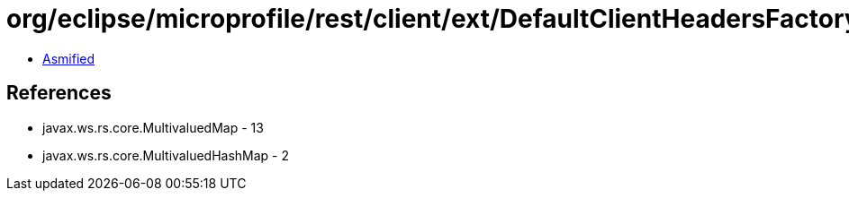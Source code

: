 = org/eclipse/microprofile/rest/client/ext/DefaultClientHeadersFactoryImpl.class

 - link:DefaultClientHeadersFactoryImpl-asmified.java[Asmified]

== References

 - javax.ws.rs.core.MultivaluedMap - 13
 - javax.ws.rs.core.MultivaluedHashMap - 2

